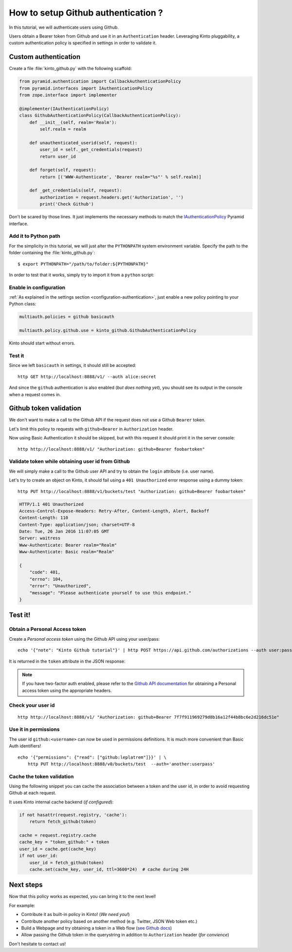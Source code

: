 .. _tutorial-first-steps:

How to setup Github authentication ?
####################################

In this tutorial, we will authenticate users using Github.

Users obtain a Bearer token from Github and use it in an ``Authenticatìon`` header.
Leveraging Kinto pluggability, a custom authentication policy is specified in settings in order to validate it.

Custom authentication
=====================

Create a file :file:`kinto_github.py` with the following scaffold:

.. code-block:: python

    from pyramid.authentication import CallbackAuthenticationPolicy
    from pyramid.interfaces import IAuthenticationPolicy
    from zope.interface import implementer

    @implementer(IAuthenticationPolicy)
    class GithubAuthenticationPolicy(CallbackAuthenticationPolicy):
        def __init__(self, realm='Realm'):
            self.realm = realm

        def unauthenticated_userid(self, request):
            user_id = self._get_credentials(request)
            return user_id

        def forget(self, request):
            return [('WWW-Authenticate', 'Bearer realm="%s"' % self.realm)]

        def _get_credentials(self, request):
            authorization = request.headers.get('Authorization', '')
            print('Check Github')


Don't be scared by those lines. It just implements the necessary methods to match the `IAuthenticationPolicy <http://docs.pylonsproject.org/projects/pyramid/en/latest/api/interfaces.html#pyramid.interfaces.IAuthenticationPolicy>`_ Pyramid interface.


Add it to Python path
---------------------

For the simplicity in this tutorial, we will just alter the ``PYTHONPATH`` system
environment variable. Specify the path to the folder containing the :file:`kinto_github.py`:

::

    $ export PYTHONPATH="/path/to/folder:${PYTHONPATH}"


In order to test that it works, simply try to import it from a ``python`` script:

.. code-block:: shell
    :emphasize-lines: 5

    $ python
    Python 2.7.9 (default, Apr  2 2015, 15:33:21)
    [GCC 4.9.2] on linux2
    Type "help", "copyright", "credits" or "license" for more information.
    >>> import kinto_github
    >>>


Enable in configuration
-----------------------

:ref:`As explained in the settings section <configuration-authentication>`, just
enable a new policy pointing to your Python class:

.. code-block:: ini

    multiauth.policies = github basicauth

    multiauth.policy.github.use = kinto_github.GithubAuthenticationPolicy

Kinto should start without errors.


Test it
-------

Since we left ``basicauth`` in settings, it should still be accepted:

::

    http GET http://localhost:8888/v1/ --auth alice:secret

.. code-block:: javascript
    :emphasize-lines: 16

    {
        "cliquet_protocol_version": "2",
        "http_api_version": "1.2",
        "project_docs": "https://kinto.readthedocs.org/",
        "project_name": "kinto",
        "project_version": "1.11.0.dev0",
        "settings": {
            "attachment.base_url": "http://localhost:7777",
            "batch_max_requests": 25,
            "cliquet.batch_max_requests": 25,
            "readonly": false
        },
        "url": "http://localhost:8888/v1/",
        "user": {
            "bucket": "71aefbc6-d333-832b-8e39-18da76d11bae",
            "id": "basicauth:63279e82e351f8f318eea09ae5e3bcfc3b9e3eee06e9befacbf17102e0595dad"
        }
    }


And since the ``github`` authentication is also enabled (*but does nothing yet*), you
should see its output in the console when a request comes in.

.. code-block:: shell
    :emphasize-lines: 3

    Starting server in PID 8079.
    serving on http://0.0.0.0:8888
    Check Github
    2016-01-26 11:59:04,918 INFO  [cliquet.initialization][waitress] "GET   /v1/" 200 (1 ms) request.summary lang=None; uid=63279e82e351f8f318eea09ae5e3bcfc3b9e3eee06e9befacbf17102e0595dad; errno=None; agent=HTTPie/0.9.2; authn_type=BasicAuth; time=2016-01-26T11:59:04


Github token validation
=======================

We don't want to make a call to the Github API if the request does not use a Github ``Bearer`` token.

Let's limit this policy to requests with ``github+Bearer`` in ``Authorization`` header.

.. code-block:: python
    :emphasize-lines: 21-27

    from pyramid.authentication import CallbackAuthenticationPolicy
    from pyramid.interfaces import IAuthenticationPolicy
    from zope.interface import implementer

    GITHUB_METHOD = 'github+bearer'

    @implementer(IAuthenticationPolicy)
    class GithubAuthenticationPolicy(CallbackAuthenticationPolicy):
        def __init__(self, realm='Realm'):
            self.realm = realm

        def unauthenticated_userid(self, request):
            user_id = self._get_credentials(request)
            return user_id

        def forget(self, request):
            return [('WWW-Authenticate', '%s realm="%s"' % (GITHUB_METHOD, self.realm)]

        def _get_credentials(self, request):
            authorization = request.headers.get('Authorization', '')
            try:
                authmeth, token = authorization.split(' ', 1)
                authmeth = authmeth.lower()
            except ValueError:
                return None
            if authmeth != GITHUB_METHOD.lower():
                return None
            print('Check Github')


Now using Basic Authentication it should be skipped, but with this request it should print it in the server console:

::

    http http://localhost:8888/v1/ "Authorization: github+Bearer foobartoken"


Validate token while obtaining user id from Github
--------------------------------------------------

We will simply make a call to the Github user API and try to obtain the ``login`` attribute (i.e. user name).

.. code-block:: python
    :emphasize-lines: 30-38

    import requests
    from cliquet import logger
    from pyramid.authentication import CallbackAuthenticationPolicy
    from pyramid.interfaces import IAuthenticationPolicy
    from zope.interface import implementer

    GITHUB_METHOD = 'Github+Bearer'

    @implementer(IAuthenticationPolicy)
    class GithubAuthenticationPolicy(CallbackAuthenticationPolicy):
        def __init__(self, realm='Realm'):
            self.realm = realm

        def unauthenticated_userid(self, request):
            user_id = self._get_credentials(request)
            return user_id

        def forget(self, request):
            return [('WWW-Authenticate', '%s realm="%s"' % (GITHUB_METHOD, self.realm)]

        def _get_credentials(self, request):
            authorization = request.headers.get('Authorization', '')
            try:
                authmeth, token = authorization.split(' ', 1)
                authmeth = authmeth.lower()
            except ValueError:
                return None
            if authmeth != GITHUB_METHOD.lower():
                return None
            try:
                headers = {"Authorization": "token %s" % token}
                resp = requests.get("https://api.github.com/user", headers=headers)
                resp.raise_for_status()
                userinfo = resp.json()
                user_id = userinfo['login']
            except Exception as e:
                logger.warn(e)
                return None


Let's try to create an object on Kinto, it should fail using a ``401 Unauthorized`` error response using a dummy token:

::

    http PUT http://localhost:8888/v1/buckets/test "Authorization: github+Bearer foobartoken"

.. code-block:: http

    HTTP/1.1 401 Unauthorized
    Access-Control-Expose-Headers: Retry-After, Content-Length, Alert, Backoff
    Content-Length: 110
    Content-Type: application/json; charset=UTF-8
    Date: Tue, 26 Jan 2016 11:07:05 GMT
    Server: waitress
    Www-Authenticate: Bearer realm="Realm"
    Www-Authenticate: Basic realm="Realm"

    {
        "code": 401,
        "errno": 104,
        "error": "Unauthorized",
        "message": "Please authenticate yourself to use this endpoint."
    }


Test it!
========

Obtain a Personal Access token
------------------------------

Create a *Personal access token* using the Github API using your user/pass:

::

    echo '{"note": "Kinto Github tutorial"}' | http POST https://api.github.com/authorizations --auth user:password

It is returned in the ``token`` attribute in the JSON response:

.. code-block:: http
    :emphasize-lines: 19

    HTTP/1.1 201 Created
    Access-Control-Allow-Credentials: true
    Access-Control-Allow-Origin: *
    ...

    {
        "app": {
            "client_id": "00000000000000000000",
            "name": "Kinto Github tutorial",
            "url": "https://developer.github.com/v3/oauth_authorizations/"
        },
        "created_at": "2016-01-26T11:09:02Z",
        "fingerprint": null,
        "hashed_token": "15eb9f...e8aa4502",
        "id": 27212889,
        "note": "kinto",
        "note_url": null,
        "scopes": [],
        "token": "7f7f911969279d8b16a12f44b8bc6e2d216dc51e",
        "token_last_eight": "c30211c6",
        "updated_at": "2016-01-26T11:09:02Z",
        "url": "https://api.github.com/authorizations/27212889"
    }

.. note::

    If you have two-factor auth enabled, please refer to the `Github API documentation <https://developer.github.com/v3/oauth/>`_
    for obtaining a Personal access token using the appropriate headers.


Check your user id
------------------

::

    http http://localhost:8888/v1/ "Authorization: github+Bearer 7f7f911969279d8b16a12f44b8bc6e2d216dc51e"

.. code-block:: http
    :emphasize-lines: 23

    HTTP/1.1 200 OK
    Access-Control-Expose-Headers: Retry-After, Content-Length, Alert, Backoff
    Content-Length: 406
    Content-Type: application/json; charset=UTF-8
    Date: Tue, 26 Jan 2016 11:05:09 GMT
    Server: waitress

    {
        "cliquet_protocol_version": "2",
        "http_api_version": "1.2",
        "project_docs": "https://kinto.readthedocs.org/",
        "project_name": "kinto",
        "project_version": "1.11.0.dev0",
        "settings": {
            "attachment.base_url": "http://localhost:7777",
            "batch_max_requests": 25,
            "cliquet.batch_max_requests": 25,
            "readonly": false
        },
        "url": "http://localhost:8888/v1/",
        "user": {
            "bucket": "8f730aef-55cb-f1d0-4b0e-c8afbe767c63",
            "id": "github:leplatrem"
        }
    }


Use it in permissions
---------------------

The user id ``github:<username>`` can now be used in permissions definitions.
It is much more convenient than Basic Auth identifiers!

::

    echo '{"permissions": {"read": ["github:leplatrem"]}}' | \
        http PUT http://localhost:8888/v0/buckets/test  --auth='another:userpass'


Cache the token validation
--------------------------

Using the following snippet you can cache the association between a token and the user id, in order to avoid requesting Github at each request.

It uses Kinto internal cache backend (*if configured*):

.. code-block:: python

    if not hasattr(request.registry, 'cache'):
        return fetch_github(token)

    cache = request.registry.cache
    cache_key = "token_github:" + token
    user_id = cache.get(cache_key)
    if not user_id:
        user_id = fetch_github(token)
        cache.set(cache_key, user_id, ttl=3600*24)  # cache during 24H


Next steps
==========

Now that this policy works as expected, you can bring it to the next level!

For example:

* Contribute it as built-in policy in Kinto! (*We need you!*)
* Contribute another policy based on another method (e.g. Twitter, JSON Web token etc.)
* Build a Webpage and try obtaining a token in a Web flow (`see Github docs <https://developer.github.com/v3/oauth/>`_)
* Allow passing the Github token in the querystring in addition to ``Authorization`` header (*for convience*)

Don't hesitate to contact us!
